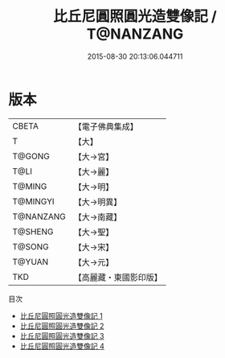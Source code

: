 #+TITLE: 比丘尼圓照圓光造雙像記 / T@NANZANG

#+DATE: 2015-08-30 20:13:06.044711
* 版本
 |     CBETA|【電子佛典集成】|
 |         T|【大】     |
 |    T@GONG|【大→宮】   |
 |      T@LI|【大→麗】   |
 |    T@MING|【大→明】   |
 |  T@MINGYI|【大→明異】  |
 | T@NANZANG|【大→南藏】  |
 |   T@SHENG|【大→聖】   |
 |    T@SONG|【大→宋】   |
 |    T@YUAN|【大→元】   |
 |       TKD|【高麗藏・東國影印版】|
目次
 - [[file:KR6i0217_001.txt][比丘尼圓照圓光造雙像記 1]]
 - [[file:KR6i0217_002.txt][比丘尼圓照圓光造雙像記 2]]
 - [[file:KR6i0217_003.txt][比丘尼圓照圓光造雙像記 3]]
 - [[file:KR6i0217_004.txt][比丘尼圓照圓光造雙像記 4]]
